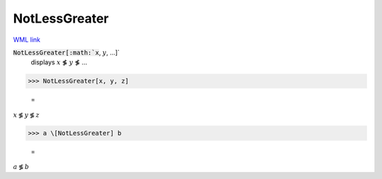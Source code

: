 NotLessGreater
==============

`WML link <https://reference.wolfram.com/language/ref/NotLessGreater.html>`_


:code:`NotLessGreater[:math:`x`, :math:`y`, ...]`
    displays :math:`x` ≸ :math:`y` ≸ ...





>>> NotLessGreater[x, y, z]

    =
:math:`x \not{\lessgtr} y \not{\lessgtr} z`


>>> a \[NotLessGreater] b

    =
:math:`a \not{\lessgtr} b`


